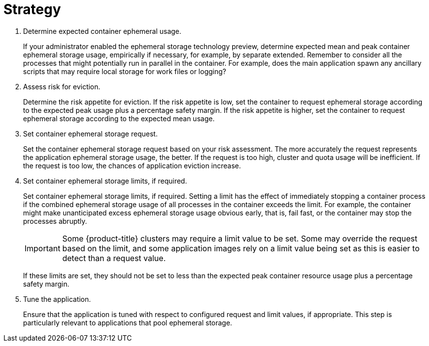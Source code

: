 // Module included in the following assemblies:
//
// * storage/application-ephemeral-storage.adoc

[id='strategy-{context}']
= Strategy

. Determine expected container ephemeral usage.
+
If your administrator enabled the ephemeral storage technology preview, 
determine expected mean and peak container ephemeral storage usage, 
empirically if necessary, for example, by separate extended. Remember to 
consider all the processes that might potentially run in parallel in the 
container. For example, does the main application spawn any ancillary 
scripts that may require local storage for work files or logging?

. Assess risk for eviction.
+
Determine the risk appetite for eviction. If the risk appetite is low, 
set the container to request ephemeral storage according to the expected 
peak usage plus a percentage safety margin. If the risk appetite is 
higher, set the container to request ephemeral storage according to the 
expected mean usage.

. Set container ephemeral storage request.
+
Set the container ephemeral storage request based on your risk assessment. 
The more accurately the request represents the application ephemeral 
storage usage, the better. If the request is too high, cluster and quota 
usage will be inefficient. If the request is too low, the chances of 
application eviction increase.

. Set container ephemeral storage limits, if required.
+
Set container ephemeral storage limits, if required. Setting a limit has 
the effect of immediately stopping a container process if the combined 
ephemeral storage usage of all processes in the container exceeds the 
limit. For example, the container might make unanticipated excess 
ephemeral storage usage obvious early, that is, fail fast, or the 
container may stop the processes abruptly.
+
[IMPORTANT]
====
Some {product-title} clusters may require a limit value to be set. Some 
may override the request based on the limit, and some application images 
rely on a limit value being set as this is easier to detect than a 
request value.
====
+
If these limits are set, they should not be set to less than the 
expected peak container resource usage plus a percentage safety margin.

. Tune the application.
+
Ensure that the application is tuned with respect to configured request 
and limit values, if appropriate. This step is particularly relevant to 
applications that pool ephemeral storage.

